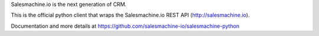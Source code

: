 Salesmachine.io is the next generation of CRM.

This is the official python client that wraps the Salesmachine.io REST API (http://salesmachine.io).

Documentation and more details at https://github.com/salesmachine-io/salesmachine-python


